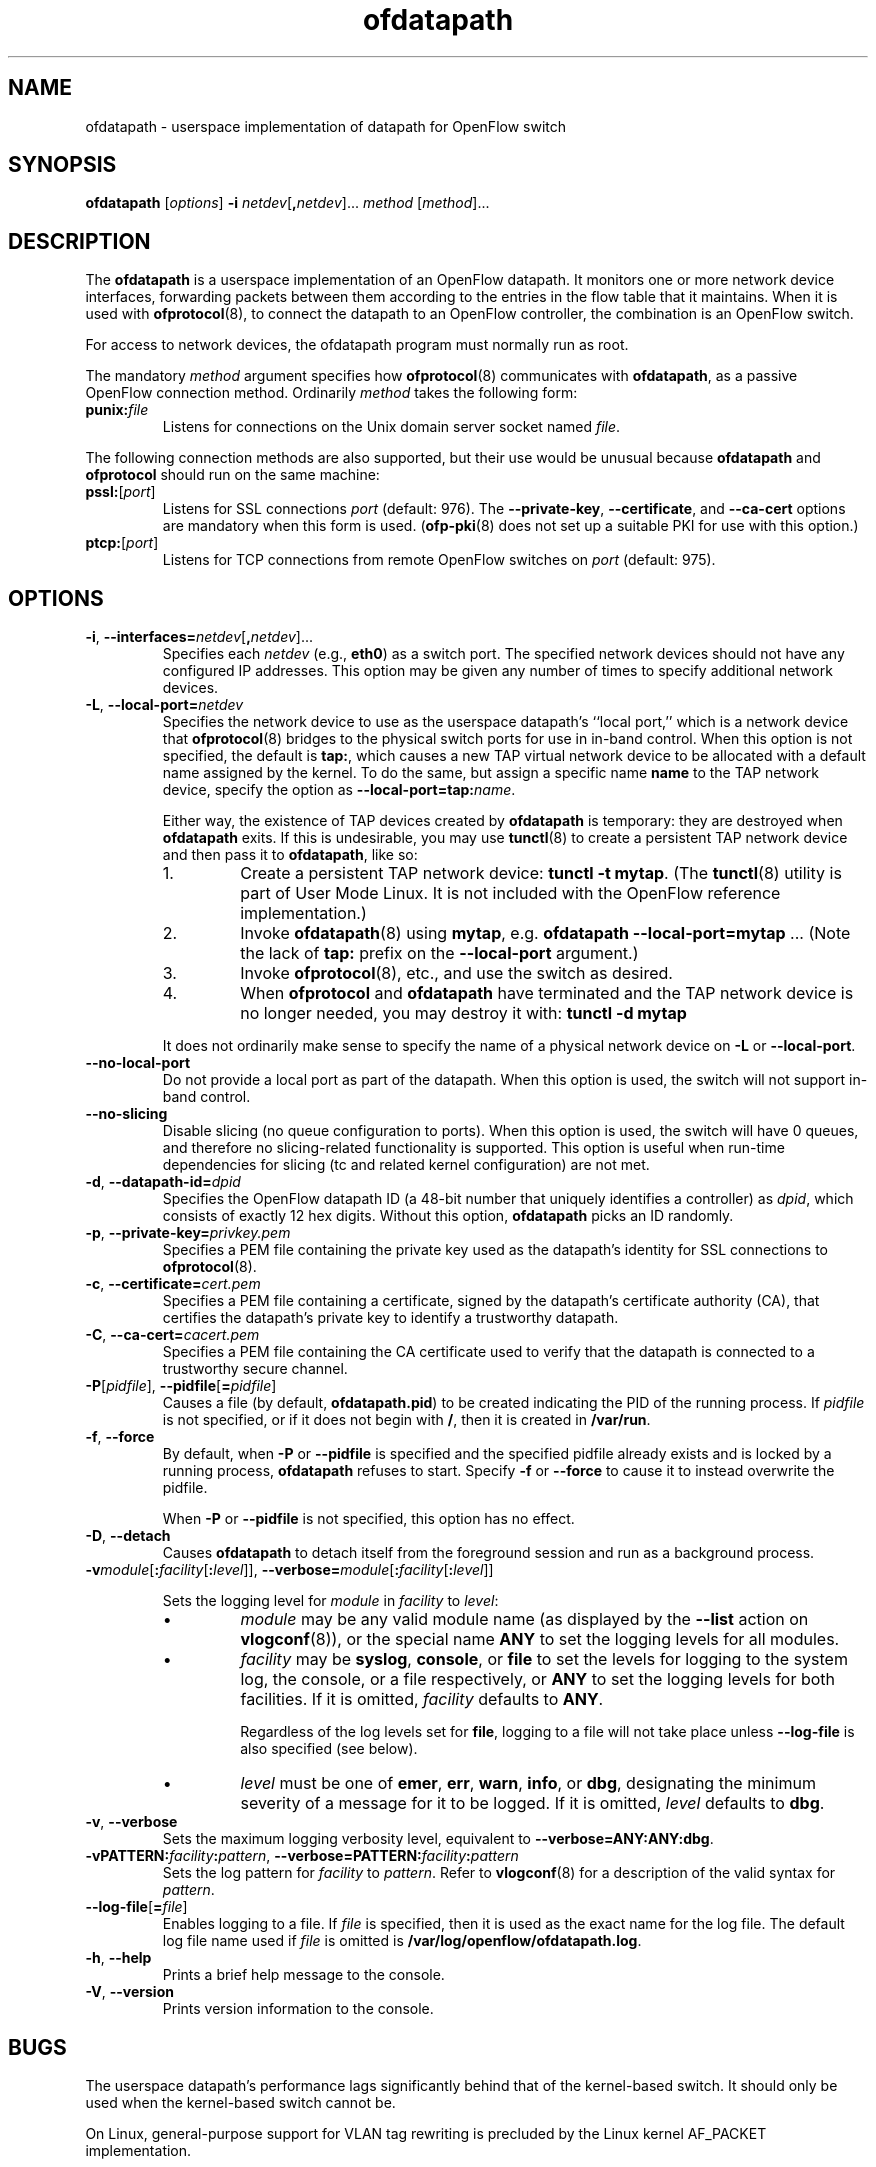 .ds PN ofdatapath

.TH ofdatapath 8 "May 2008" "OpenFlow" "OpenFlow Manual"

.SH NAME
ofdatapath \- userspace implementation of datapath for OpenFlow switch

.SH SYNOPSIS
.B ofdatapath
[\fIoptions\fR]
\fB-i\fR \fInetdev\fR[\fB,\fInetdev\fR].\|.\|.
\fImethod\fR [\fImethod\fR].\|.\|.

.SH DESCRIPTION
The \fBofdatapath\fR is a userspace implementation of an OpenFlow
datapath.  It monitors one or more network device interfaces,
forwarding packets between them according to the entries in the flow
table that it maintains.  When it is used with \fBofprotocol\fR(8), to
connect the datapath to an OpenFlow controller, the combination is an
OpenFlow switch.

For access to network devices, the ofdatapath program must normally run as
root.

The mandatory \fImethod\fR argument specifies how \fBofprotocol\fR(8)
communicates with \fBofdatapath\fR, as a passive OpenFlow connection
method.  Ordinarily \fImethod\fR takes the following form:

.TP
\fBpunix:\fIfile\fR
Listens for connections on the Unix domain server socket named
\fIfile\fR.

.PP
The following connection methods are also supported, but their use
would be unusual because \fBofdatapath\fR and \fBofprotocol\fR should run
on the same machine:

.TP
\fBpssl:\fR[\fIport\fR]
Listens for SSL connections \fIport\fR (default: 976).  The
\fB--private-key\fR, \fB--certificate\fR, and \fB--ca-cert\fR options
are mandatory when this form is used.  (\fBofp\-pki\fR(8) does not set
up a suitable PKI for use with this option.)

.TP
\fBptcp:\fR[\fIport\fR]
Listens for TCP connections from remote OpenFlow switches on
\fIport\fR (default: 975).

.SH OPTIONS
.TP
\fB-i\fR, \fB--interfaces=\fR\fInetdev\fR[\fB,\fInetdev\fR].\|.\|.
Specifies each \fInetdev\fR (e.g., \fBeth0\fR) as a switch port.  The
specified network devices should not have any configured IP addresses.
This option may be given any number of times to specify additional
network devices.

.TP
\fB-L\fR, \fB--local-port=\fInetdev\fR
Specifies the network device to use as the userspace datapath's
``local port,'' which is a network device that \fBofprotocol\fR(8)
bridges to the physical switch ports for use in in-band control.  When
this option is not specified, the default is \fBtap:\fR, which causes
a new TAP virtual network device to be allocated with a default name
assigned by the kernel.  To do the same, but assign a specific name
\fBname\fR to the TAP network device, specify the option as
\fB--local-port=tap:\fIname\fR.

Either way, the existence of TAP devices created by \fBofdatapath\fR is
temporary: they are destroyed when \fBofdatapath\fR exits.  If this is
undesirable, you may use \fBtunctl\fR(8) to create a persistent TAP
network device and then pass it to \fBofdatapath\fR, like so:

.RS
.IP 1.
Create a persistent TAP network device: \fBtunctl -t mytap\fR.  (The
\fBtunctl\fR(8) utility is part of User Mode Linux.  It is not
included with the OpenFlow reference implementation.)
.IP 2.
Invoke \fBofdatapath\fR(8) using \fBmytap\fR, e.g. \fBofdatapath
--local-port=mytap\fR .\|.\|.  (Note the lack of \fBtap:\fR prefix on
the \fB--local-port\fR argument.)
.IP 3.
Invoke \fBofprotocol\fR(8), etc., and use the switch as desired.
.IP 4.
When \fBofprotocol\fR and \fBofdatapath\fR have terminated and the TAP
network device is no longer needed, you may destroy it with: \fBtunctl
-d mytap\fR
.RE

.IP
It does not ordinarily make sense to specify the name of a physical
network device on \fB-L\fR or \fB--local-port\fR.

.TP
\fB--no-local-port\fR
Do not provide a local port as part of the datapath.  When this option
is used, the switch will not support in-band control.

.TP
\fB--no-slicing\fR
Disable slicing (no queue configuration to ports). When this option
is used, the switch will have 0 queues, and therefore no
slicing-related functionality is supported. This option is useful when
run-time dependencies for slicing (tc and related kernel
configuration) are not met.

.TP
\fB-d\fR, \fB--datapath-id=\fIdpid\fR
Specifies the OpenFlow datapath ID (a 48-bit number that uniquely
identifies a controller) as \fIdpid\fR, which consists of exactly 12
hex digits.  Without this option, \fBofdatapath\fR picks an ID randomly.

.TP
\fB-p\fR, \fB--private-key=\fIprivkey.pem\fR
Specifies a PEM file containing the private key used as the datapath's
identity for SSL connections to \fBofprotocol\fR(8).

.TP
\fB-c\fR, \fB--certificate=\fIcert.pem\fR
Specifies a PEM file containing a certificate, signed by the
datapath's certificate authority (CA), that certifies the datapath's
private key to identify a trustworthy datapath.

.TP
\fB-C\fR, \fB--ca-cert=\fIcacert.pem\fR
Specifies a PEM file containing the CA certificate used to verify that
the datapath is connected to a trustworthy secure channel.

.TP
\fB-P\fR[\fIpidfile\fR], \fB--pidfile\fR[\fB=\fIpidfile\fR]
Causes a file (by default, \fB\*(PN.pid\fR) to be created indicating
the PID of the running process.  If \fIpidfile\fR is not specified, or
if it does not begin with \fB/\fR, then it is created in
\fB/var/run\fR.

.TP
\fB-f\fR, \fB--force\fR
By default, when \fB-P\fR or \fB--pidfile\fR is specified and the
specified pidfile already exists and is locked by a running process,
\fB\*(PN\fR refuses to start.  Specify \fB-f\fR or \fB--force\fR
to cause it to instead overwrite the pidfile.

When \fB-P\fR or \fB--pidfile\fR is not specified, this option has no
effect.

.TP
\fB-D\fR, \fB--detach\fR
Causes \fB\*(PN\fR to detach itself from the foreground session and
run as a background process.
.TP
\fB-v\fImodule\fR[\fB:\fIfacility\fR[\fB:\fIlevel\fR]], \fB--verbose=\fImodule\fR[\fB:\fIfacility\fR[\fB:\fIlevel\fR]]

Sets the logging level for \fImodule\fR in \fIfacility\fR to
\fIlevel\fR:

.RS
.IP \(bu
\fImodule\fR may be any valid module name (as displayed by the
\fB--list\fR action on \fBvlogconf\fR(8)), or the special name
\fBANY\fR to set the logging levels for all modules.

.IP \(bu
\fIfacility\fR may be \fBsyslog\fR, \fBconsole\fR, or \fBfile\fR to
set the levels for logging to the system log, the console, or a file
respectively, or \fBANY\fR to set the logging levels for both
facilities.  If it is omitted, \fIfacility\fR defaults to \fBANY\fR.

Regardless of the log levels set for \fBfile\fR, logging to a file
will not take place unless \fB--log-file\fR is also specified (see
below).

.IP \(bu 
\fIlevel\fR must be one of \fBemer\fR, \fBerr\fR, \fBwarn\fR,
\fBinfo\fR, or
\fBdbg\fR, designating the minimum severity of a message for it to be
logged.  If it is omitted, \fIlevel\fR defaults to \fBdbg\fR.
.RE

.TP
\fB-v\fR, \fB--verbose\fR
Sets the maximum logging verbosity level, equivalent to
\fB--verbose=ANY:ANY:dbg\fR.

.TP
\fB-vPATTERN:\fIfacility\fB:\fIpattern\fR, \fB--verbose=PATTERN:\fIfacility\fB:\fIpattern\fR
Sets the log pattern for \fIfacility\fR to \fIpattern\fR.  Refer to
\fBvlogconf\fR(8) for a description of the valid syntax for \fIpattern\fR.

.TP
\fB--log-file\fR[\fB=\fIfile\fR]
Enables logging to a file.  If \fIfile\fR is specified, then it is
used as the exact name for the log file.  The default log file name
used if \fIfile\fR is omitted is \fB/var/log/openflow/\*(PN.log\fR.
.TP
.BR \-h ", " \-\^\-help
Prints a brief help message to the console.

.TP
.BR \-V ", " \-\^\-version
Prints version information to the console.

.SH BUGS
The userspace datapath's performance lags significantly behind that of
the kernel-based switch.  It should only be used when the kernel-based
switch cannot be.

On Linux, general-purpose support for VLAN tag rewriting is precluded
by the Linux kernel AF_PACKET implementation.

.SH "SEE ALSO"

.BR ofprotocol (8),
.BR dpctl (8),
.BR controller (8),
.BR vlogconf (8).
